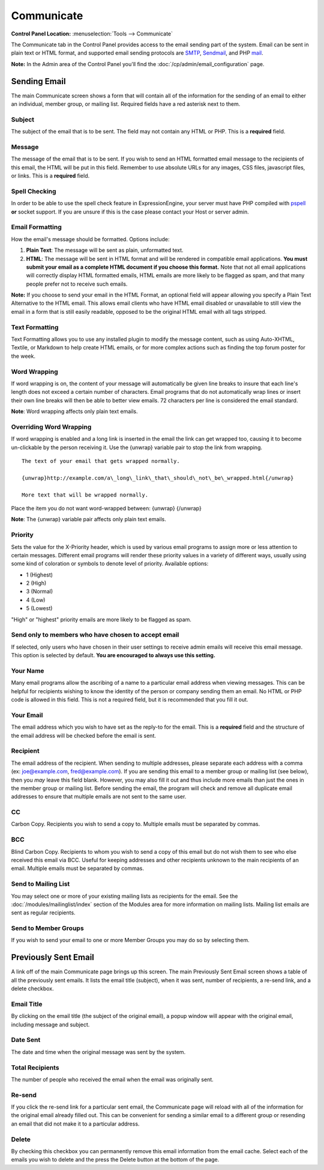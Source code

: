 Communicate
===========

.. rst-class:: cp-path

**Control Panel Location:** :menuselection:`Tools --> Communicate`

The Communicate tab in the Control Panel provides access to the email
sending part of the system. Email can be sent in plain text or HTML
format, and supported email sending protocols are
`SMTP <http://www.webopedia.com/TERM/S/SMTP.html>`_,
`Sendmail <http://www.sendmail.org/>`_, and PHP
`mail <http://us2.php.net/manual/en/function.mail.php>`_.

**Note:** In the Admin area of the Control Panel you'll find the
:doc:`/cp/admin/email_configuration` page.

|Communicate|

Sending Email
-------------

The main Communicate screen shows a form that will contain all of the
information for the sending of an email to either an individual, member
group, or mailing list. Required fields have a red asterisk next to
them.

Subject
~~~~~~~

The subject of the email that is to be sent. The field may not contain
any HTML or PHP. This is a **required** field.

Message
~~~~~~~

The message of the email that is to be sent. If you wish to send an HTML
formatted email message to the recipients of this email, the HTML will
be put in this field. Remember to use absolute URLs for any images, CSS
files, javascript files, or links. This is a **required** field.

Spell Checking
~~~~~~~~~~~~~~

In order to be able to use the spell check feature in ExpressionEngine,
your server must have PHP compiled with
`pspell <http://us2.php.net/pspell>`_ **or** socket support. If you are
unsure if this is the case please contact your Host or server admin.

Email Formatting
~~~~~~~~~~~~~~~~

How the email's message should be formatted. Options include:

#. **Plain Text**: The message will be sent as plain, unformatted text.
#. **HTML**: The message will be sent in HTML format and will be
   rendered in compatible email applications. **You must submit your
   email as a complete HTML document if you choose this format.** Note
   that not all email applications will correctly display HTML formatted
   emails, HTML emails are more likely to be flagged as spam, and that
   many people prefer not to receive such emails.

**Note:** If you choose to send your email in the HTML Format, an
optional field will appear allowing you specify a Plain Text Alternative
to the HTML email. This allows email clients who have HTML email
disabled or unavailable to still view the email in a form that is still
easily readable, opposed to be the original HTML email with all tags
stripped.

|Communicate Formatting HTML|

Text Formatting
~~~~~~~~~~~~~~~

Text Formatting allows you to use any installed plugin to modify the
message content, such as using Auto-XHTML, Textile, or Markdown to help
create HTML emails, or for more complex actions such as finding the top
forum poster for the week.

Word Wrapping
~~~~~~~~~~~~~

If word wrapping is on, the content of your message will automatically
be given line breaks to insure that each line's length does not exceed a
certain number of characters. Email programs that do not automatically
wrap lines or insert their own line breaks will then be able to better
view emails. 72 characters per line is considered the email standard.

**Note**: Word wrapping affects only plain text emails.

Overriding Word Wrapping
~~~~~~~~~~~~~~~~~~~~~~~~

If word wrapping is enabled and a long link is inserted in the email the
link can get wrapped too, causing it to become un-clickable by the
person receiving it. Use the {unwrap} variable pair to stop the link
from wrapping. ::

	The text of your email that gets wrapped normally.

	{unwrap}http://example.com/a\_long\_link\_that\_should\_not\_be\_wrapped.html{/unwrap}

	More text that will be wrapped normally.

Place the item you do not want word-wrapped between: {unwrap} {/unwrap}

**Note**: The {unwrap} variable pair affects only plain text emails.

Priority
~~~~~~~~

Sets the value for the X-Priority header, which is used by various email
programs to assign more or less attention to certain messages. Different
email programs will render these priority values in a variety of
different ways, usually using some kind of coloration or symbols to
denote level of priority. Available options:

-  1 (Highest)
-  2 (High)
-  3 (Normal)
-  4 (Low)
-  5 (Lowest)

"High" or "highest" priority emails are more likely to be flagged as
spam.

Send only to members who have chosen to accept email
~~~~~~~~~~~~~~~~~~~~~~~~~~~~~~~~~~~~~~~~~~~~~~~~~~~~

If selected, only users who have chosen in their user settings to
receive admin emails will receive this email message. This option is
selected by default. **You are encouraged to always use this setting.**

Your Name
~~~~~~~~~

Many email programs allow the ascribing of a name to a particular email
address when viewing messages. This can be helpful for recipients
wishing to know the identity of the person or company sending them an
email. No HTML or PHP code is allowed in this field. This is not a
required field, but it is recommended that you fill it out.

Your Email
~~~~~~~~~~

The email address which you wish to have set as the reply-to for the
email. This is a **required** field and the structure of the email
address will be checked before the email is sent.

Recipient
~~~~~~~~~

The email address of the recipient. When sending to multiple addresses,
please separate each address with a comma (ex: joe@example.com,
fred@example.com). If you are sending this email to a member group or
mailing list (see below), then you *may* leave this field blank.
However, you may also fill it out and thus include more emails than just
the ones in the member group or mailing list. Before sending the email,
the program will check and remove all duplicate email addresses to
ensure that multiple emails are not sent to the same user.

CC
~~

Carbon Copy. Recipients you wish to send a copy to. Multiple emails must
be separated by commas.

BCC
~~~

Blind Carbon Copy. Recipients to whom you wish to send a copy of this
email but do not wish them to see who else received this email via BCC.
Useful for keeping addresses and other recipients unknown to the main
recipients of an email. Multiple emails must be separated by commas.

Send to Mailing List
~~~~~~~~~~~~~~~~~~~~

You may select one or more of your existing mailing lists as recipients
for the email. See the :doc:`/modules/mailinglist/index` section of the
Modules area for more information on mailing lists. Mailing list emails
are sent as regular recipients.

Send to Member Groups
~~~~~~~~~~~~~~~~~~~~~

If you wish to send your email to one or more Member Groups you may do
so by selecting them.

Previously Sent Email
---------------------

A link off of the main Communicate page brings up this screen. The main
Previously Sent Email screen shows a table of all the previously sent
emails. It lists the email title (subject), when it was sent, number of
recipients, a re-send link, and a delete checkbox.

Email Title
~~~~~~~~~~~

By clicking on the email title (the subject of the original email), a
popup window will appear with the original email, including message and
subject.

Date Sent
~~~~~~~~~

The date and time when the original message was sent by the system.

Total Recipients
~~~~~~~~~~~~~~~~

The number of people who received the email when the email was
originally sent.

Re-send
~~~~~~~

If you click the re-send link for a particular sent email, the
Communicate page will reload with all of the information for the
original email already filled out. This can be convenient for sending a
similar email to a different group or resending an email that did not
make it to a particular address.

Delete
~~~~~~

By checking this checkbox you can permanently remove this email
information from the email cache. Select each of the emails you wish to
delete and the press the Delete button at the bottom of the page.

.. |Communicate| image:: ../../images/communicate.png
.. |Communicate Formatting HTML| image:: ../../images/communicate_formatting_html.png
